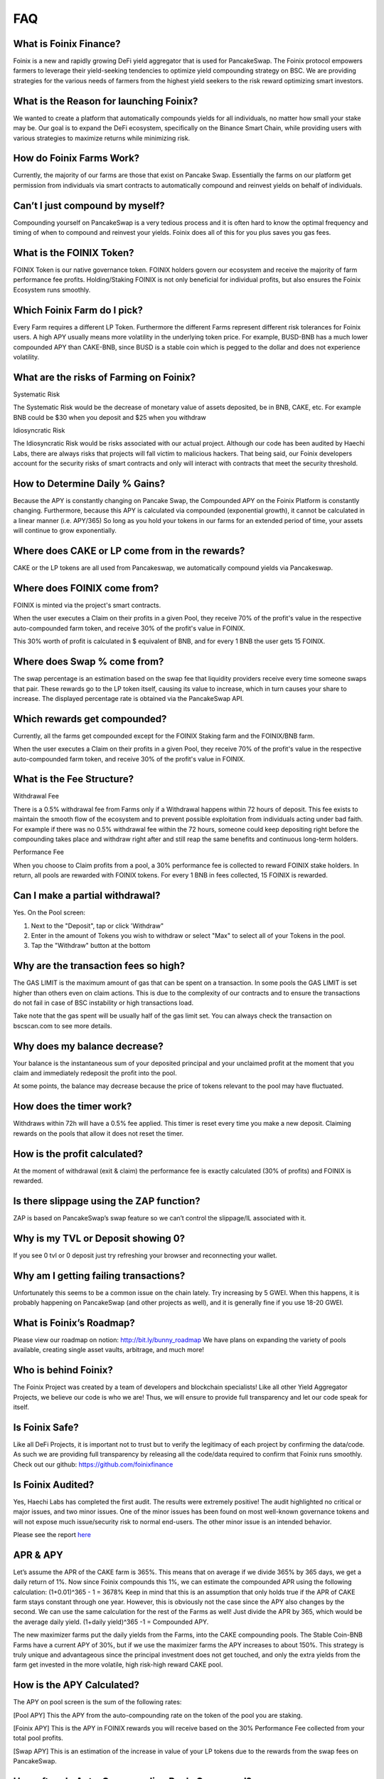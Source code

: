 ************
FAQ
************

What is Foinix Finance?
================================================

Foinix is a new and rapidly growing DeFi yield aggregator that is used for PancakeSwap. The Foinix protocol empowers farmers to leverage their yield-seeking tendencies to optimize yield compounding strategy on BSC. We are providing strategies for the various needs of farmers from the highest yield seekers to the risk reward optimizing smart investors.

What is the Reason for launching Foinix?
================================================

We wanted to create a platform that automatically compounds yields for all individuals, no matter how small your stake may be. Our goal is to expand the DeFi ecosystem, specifically on the Binance Smart Chain, while providing users with various strategies to maximize returns while minimizing risk.

How do Foinix Farms Work?
================================================

Currently, the majority of our farms are those that exist on Pancake Swap. Essentially the farms on our platform get permission from individuals via smart contracts to automatically compound and reinvest yields on behalf of individuals.

Can’t I just compound by myself?
================================================

Compounding yourself on PancakeSwap is a very tedious process and it is often hard to know the optimal frequency and timing of when to compound and reinvest your yields. Foinix does all of this for you plus saves you gas fees.

What is the FOINIX Token?
================================================

FOINIX Token is our native governance token. FOINIX holders govern our ecosystem and receive the majority of farm performance fee profits. Holding/Staking FOINIX is not only beneficial for individual profits, but also ensures the Foinix Ecosystem runs smoothly.

Which Foinix Farm do I pick?
================================================

Every Farm requires a different LP Token. Furthermore the different Farms represent different risk tolerances for Foinix users. A high APY usually means more volatility in the underlying token price. For example, BUSD-BNB has a much lower compounded APY than CAKE-BNB, since BUSD is a stable coin which is pegged to the dollar and does not experience volatility.

What are the risks of Farming on Foinix?
================================================

Systematic Risk

The Systematic Risk would be the decrease of monetary value of assets deposited, be in BNB, CAKE, etc. For example BNB could be $30 when you deposit and $25 when you withdraw

Idiosyncratic Risk

The Idiosyncratic Risk would be risks associated with our actual project. Although our code has been audited by Haechi Labs, there are always risks that projects will fall victim to malicious hackers. That being said, our Foinix developers account for the security risks of smart contracts and only will interact with contracts that meet the security threshold.

How to Determine Daily % Gains?
================================================

Because the APY is constantly changing on Pancake Swap, the Compounded APY on the Foinix Platform is constantly changing. Furthermore, because this APY is calculated via compounded (exponential growth), it cannot be calculated in a linear manner (i.e. APY/365) So long as you hold your tokens in our farms for an extended period of time, your assets will continue to grow exponentially.

Where does CAKE or LP come from in the rewards?
================================================

CAKE or the LP tokens are all used from Pancakeswap, we automatically compound yields via Pancakeswap.

Where does FOINIX come from?
================================================

FOINIX is minted via the project's smart contracts.

When the user executes a Claim on their profits in a given Pool, they receive 70% of the profit's value in the respective auto-compounded farm token, and receive 30% of the profit's value in FOINIX.

This 30% worth of profit is calculated in $ equivalent of BNB, and for every 1 BNB the user gets 15 FOINIX.


Where does Swap % come from?
================================================

The swap percentage is an estimation based on the swap fee that liquidity providers receive every time someone swaps that pair. These rewards go to the LP token itself, causing its value to increase, which in turn causes your share to increase. The displayed percentage rate is obtained via the PancakeSwap API.

Which rewards get compounded?
================================================

Currently, all the farms get compounded except for the FOINIX Staking farm and the FOINIX/BNB farm.

When the user executes a Claim on their profits in a given Pool, they receive 70% of the profit's value in the respective auto-compounded farm token, and receive 30% of the profit's value in FOINIX.

What is the Fee Structure?
================================================

Withdrawal Fee

There is a 0.5% withdrawal fee from Farms only if a Withdrawal happens within 72 hours of deposit. This fee exists to maintain the smooth flow of the ecosystem and to prevent possible exploitation from individuals acting under bad faith. For example if there was no 0.5% withdrawal fee within the 72 hours, someone could keep depositing right before the compounding takes place and withdraw right after and still reap the same benefits and continuous long-term holders.

Performance Fee

When you choose to Claim profits from a pool, a 30% performance fee is collected to reward FOINIX stake holders. In return, all pools are rewarded with FOINIX tokens. For every 1 BNB in fees collected, 15 FOINIX is rewarded.

Can I make a partial withdrawal?
================================================

Yes. On the Pool screen:

1. Next to the "Deposit", tap or click 'Withdraw"

2. Enter in the amount of Tokens you wish to withdraw or select "Max" to select all of your Tokens in the pool.

3. Tap the "Withdraw" button at the bottom

Why are the transaction fees so high?
================================================

The GAS LIMIT is the maximum amount of gas that can be spent on a transaction. In some pools the GAS LIMIT is set higher than others even on claim actions. This is due to the complexity of our contracts and to ensure the transactions do not fail in case of BSC instability or high transactions load.

Take note that the gas spent will be usually half of the gas limit set. You can always check the transaction on bscscan.com to see more details.

Why does my balance decrease?
================================================

Your balance is the instantaneous sum of your deposited principal and your unclaimed profit at the moment that you claim and immediately redeposit the profit into the pool.

At some points, the balance may decrease because the price of tokens relevant to the pool may have fluctuated.

How does the timer work?
================================================

Withdraws within 72h will have a 0.5% fee applied. This timer is reset every time you make a new deposit. Claiming rewards on the pools that allow it does not reset the timer.

How is the profit calculated?
================================================

At the moment of withdrawal (exit & claim) the performance fee is exactly calculated (30% of profits) and FOINIX is rewarded.

Is there slippage using the ZAP function?
================================================

ZAP is based on PancakeSwap’s swap feature so we can’t control the slippage/IL associated with it.

Why is my TVL or Deposit showing 0?
================================================

If you see 0 tvl or 0 deposit just try refreshing your browser and reconnecting your wallet.

Why am I getting failing transactions?
================================================

Unfortunately this seems to be a common issue on the chain lately. Try increasing by 5 GWEI. When this happens, it is probably happening on PancakeSwap (and other projects as well), and it is generally fine if you use 18-20 GWEI.

What is Foinix’s Roadmap?
================================================

Please view our roadmap on notion: http://bit.ly/bunny_roadmap
We have plans on expanding the variety of pools available, creating single asset vaults, arbitrage, and much more!

Who is behind Foinix?
================================================

The Foinix Project was created by a team of developers and blockchain specialists! Like all other Yield Aggregator Projects, we believe our code is who we are! Thus, we will ensure to provide full transparency and let our code speak for itself.

Is Foinix Safe?
================================================

Like all DeFi Projects, it is important not to trust but to verify the legitimacy of each project by confirming the data/code. As such we are providing full transparency by releasing all the code/data required to confirm that Foinix runs smoothly. Check out our github: https://github.com/foinixfinance

Is Foinix Audited?
================================================

Yes, Haechi Labs has completed the first audit. The results were extremely positive! The audit highlighted no critical or major issues, and two minor issues. One of the minor issues has been found on most well-known governance tokens and will not expose much issue/security risk to normal end-users. The other minor issue is an intended behavior.

Please see the report `here <https://github.com/PancakeBunny-finance/Bunny/blob/main/audits/%5BHAECHI%20AUDIT%5D%20PancakeBunny%20Smart%20Contract%20Audit%20Report%20ver%202.0.pdf>`_

APR & APY
================================================

Let’s assume the APR of the CAKE farm is 365%. This means that on average if we divide 365% by 365 days, we get a daily return of 1%. Now since Foinix compounds this 1%, we can estimate the compounded APR using the following calculation: (1+0.01)^365 - 1 = 3678% Keep in mind that this is an assumption that only holds true if the APR of CAKE farm stays constant through one year. However, this is obviously not the case since the APY also changes by the second. We can use the same calculation for the rest of the Farms as well! Just divide the APR by 365, which would be the average daily yield. (1+daily yield)^365 -1 = Compounded APY.

The new maximizer farms put the daily yields from the Farms, into the CAKE compounding pools. The Stable Coin-BNB Farms have a current APY of 30%, but if we use the maximizer farms the APY increases to about 150%. This strategy is truly unique and advantageous since the principal investment does not get touched, and only the extra yields from the farm get invested in the more volatile, high risk-high reward CAKE pool.

How is the APY Calculated?
================================================

The APY on pool screen is the sum of the following rates:

[Pool APY]
This the APY from the auto-compounding rate on the token of the pool you are staking.

[Foinix APY]
This is the APY in FOINIX rewards you will receive based on the 30% Performance Fee collected from your total pool profits.

[Swap APY]
This is an estimation of the increase in value of your LP tokens due to the rewards from the swap fees on PancakeSwap.

How often do Auto-Compounding Pools Compound?
================================================
The auto compounding varies from pool to pool. The current frequencies are:
- Cake and Cake Maximizers: At least every 2 hours (harvesting when any user deposit or withdraws)
- CAKE-BNB flips: Every 2 hours
- Other flip pools: Every 4 hours
- Single-Asset "Smart" Vaults: Every 2 hours

Why is there a Claim Button on Auto-Compounding Pools?
================================================
The Claim button is an extra option for those that wish to use it. It was a suggested and voted on by the users.

All pools that have "auto-compounding" or "compound cake recursively" in their description are auto-compounding the profits. The FOINIX figure that appears on the Profit line is what you would receive at the moment you choose to Claim.

